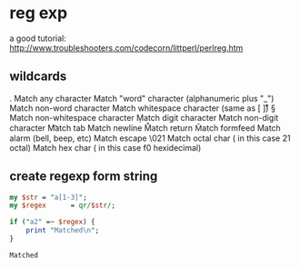 * reg exp
  a good tutorial: http://www.troubleshooters.com/codecorn/littperl/perlreg.htm
** wildcards
   .   Match any character
   \w  Match "word" character (alphanumeric plus "_")
   \W  Match non-word character
   \s  Match whitespace character (same as [ \t\n\r\v])
   \S  Match non-whitespace character
   \d  Match digit character
   \D  Match non-digit character
   \t  Match tab
   \n  Match newline
   \r  Match return
   \f  Match formfeed
   \a  Match alarm (bell, beep, etc)
   \e  Match escape
   \021  Match octal char ( in this case 21 octal)
   \xf0  Match hex char ( in this case f0 hexidecimal)

** create regexp form string
   #+begin_src perl :results output
   my $str = "a[1-3]";
   my $regex      = qr/$str/;
   
   if ("a2" =~ $regex) {
       print "Matched\n";
   }
   #+end_src

   #+RESULTS:
   : Matched

   
